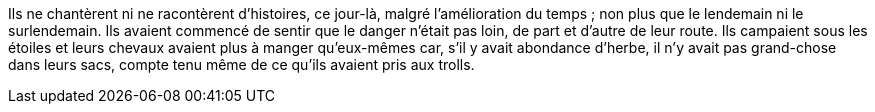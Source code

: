 Ils ne chantèrent ni ne racontèrent d'histoires, ce jour-là, malgré l'amélioration du temps ; non plus que le lendemain ni le surlendemain. Ils avaient commencé de sentir que le danger n'était pas loin, de part et d'autre de leur route.
Ils campaient sous les étoiles et leurs chevaux avaient plus à manger qu'eux-mêmes car, s'il y avait abondance d'herbe, il n'y avait pas grand-chose dans leurs sacs, compte tenu même de ce qu'ils avaient pris aux trolls.

